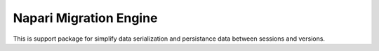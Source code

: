 Napari Migration Engine
=======================

This is support package for simplify data serialization and persistance data between sessions and versions.